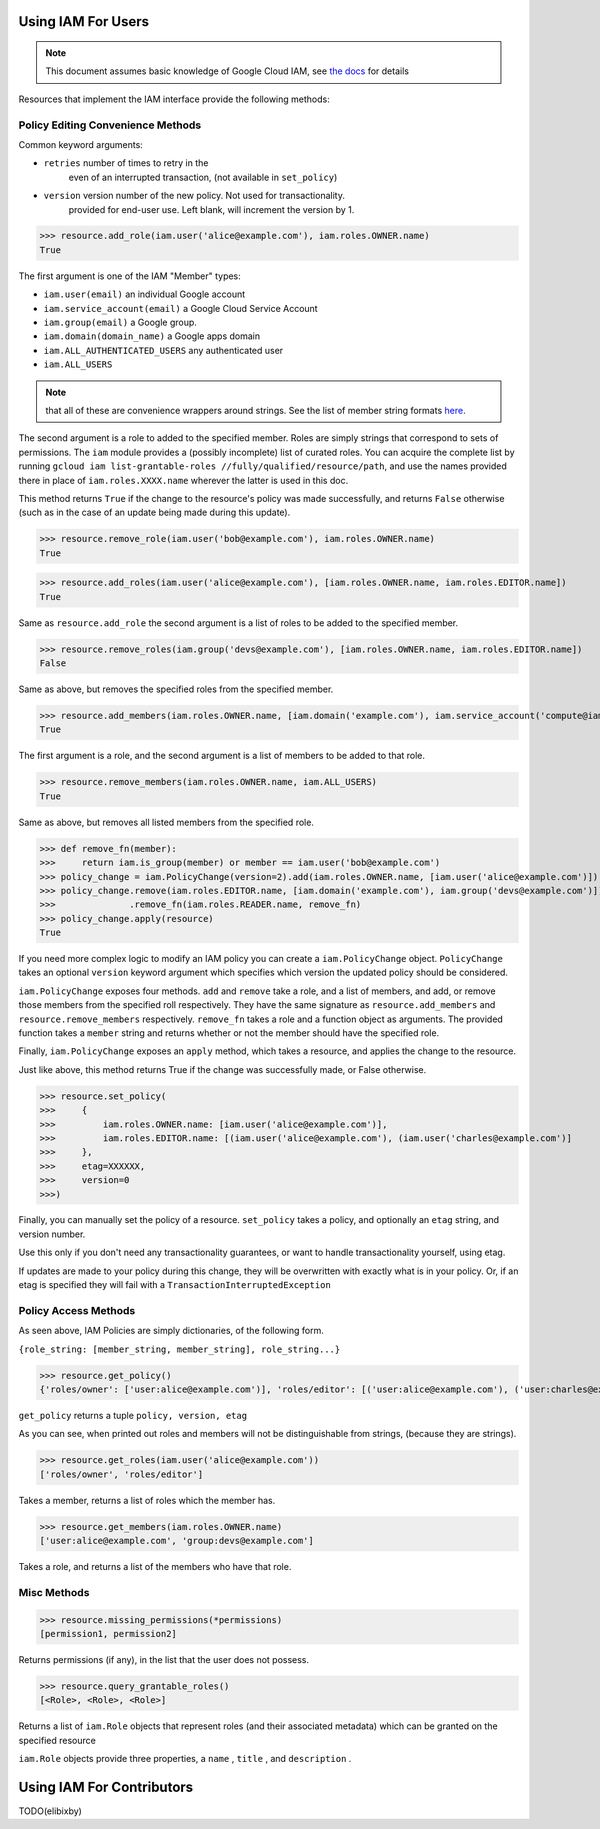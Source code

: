 Using IAM For Users
===================

.. note:: This document assumes basic knowledge of Google Cloud IAM,
   see `the docs <https://cloud.google.com/iam/docs/>`_ for details

Resources that implement the IAM interface provide the following methods:

Policy Editing Convenience Methods
----------------------------------

Common keyword arguments:

- ``retries`` number of times to retry in the
   even of an interrupted transaction, (not available in ``set_policy``)
- ``version`` version number of the new policy. Not used for transactionality.
   provided for end-user use. Left blank, will increment the version by 1.


>>> resource.add_role(iam.user('alice@example.com'), iam.roles.OWNER.name)
True

The first argument is one of the IAM "Member" types:

- ``iam.user(email)`` an individual Google account
- ``iam.service_account(email)`` a Google Cloud Service Account
- ``iam.group(email)`` a Google group.
- ``iam.domain(domain_name)`` a Google apps domain
- ``iam.ALL_AUTHENTICATED_USERS`` any authenticated user
- ``iam.ALL_USERS``

.. note:: that all of these are convenience wrappers around strings.
   See the list of member string formats `here <https://cloud.google.com/iam/docs/managing-policies>`_.

The second argument is a role to added to the specified member. Roles are simply strings that correspond to sets of permissions.
The ``iam`` module provides a (possibly incomplete) list of curated roles.
You can acquire the complete list by running ``gcloud iam list-grantable-roles //fully/qualified/resource/path``, and use the
names provided there in place of ``iam.roles.XXXX.name`` wherever the latter is used in this doc.

This method returns ``True`` if the change to the resource's policy was made successfully, and returns ``False`` otherwise
(such as in the case of an update being made during this update).

>>> resource.remove_role(iam.user('bob@example.com'), iam.roles.OWNER.name)
True


>>> resource.add_roles(iam.user('alice@example.com'), [iam.roles.OWNER.name, iam.roles.EDITOR.name])
True

Same as ``resource.add_role`` the second argument is a list of roles to be added to the specified member.

>>> resource.remove_roles(iam.group('devs@example.com'), [iam.roles.OWNER.name, iam.roles.EDITOR.name])
False

Same as above, but removes the specified roles from the specified member.

>>> resource.add_members(iam.roles.OWNER.name, [iam.domain('example.com'), iam.service_account('compute@iam.my-project.example.com')])
True

The first argument is a role, and the second argument is a list of members to be added to that role.

>>> resource.remove_members(iam.roles.OWNER.name, iam.ALL_USERS)
True

Same as above, but removes all listed members from the specified role.

>>> def remove_fn(member):
>>>     return iam.is_group(member) or member == iam.user('bob@example.com')
>>> policy_change = iam.PolicyChange(version=2).add(iam.roles.OWNER.name, [iam.user('alice@example.com')])
>>> policy_change.remove(iam.roles.EDITOR.name, [iam.domain('example.com'), iam.group('devs@example.com')])
>>>              .remove_fn(iam.roles.READER.name, remove_fn)
>>> policy_change.apply(resource)
True

If you need more complex logic to modify an IAM policy you can create a ``iam.PolicyChange`` object. ``PolicyChange`` takes
an optional ``version`` keyword argument which specifies which version the updated policy should be considered.

``iam.PolicyChange`` exposes four methods. ``add`` and ``remove`` take a role, and a list of members, and add, or remove
those members from the specified roll respectively. They have the same signature as ``resource.add_members`` and ``resource.remove_members`` respectively.
``remove_fn`` takes a role and a function object as arguments.
The provided function takes a ``member`` string and returns whether or not the member should have the specified role.

Finally, ``iam.PolicyChange`` exposes an ``apply`` method, which takes a resource, and applies the change to the resource.

Just like above, this method returns True if the change was successfully made, or False otherwise.

>>> resource.set_policy(
>>>     {
>>>         iam.roles.OWNER.name: [iam.user('alice@example.com')],
>>>         iam.roles.EDITOR.name: [(iam.user('alice@example.com'), (iam.user('charles@example.com')]
>>>     },
>>>     etag=XXXXXX,
>>>     version=0
>>>)

Finally, you can manually set the policy of a resource.
``set_policy`` takes a policy, and optionally an ``etag`` string, and version number.

Use this only if you don't need any transactionality guarantees, or want to handle transactionality yourself, using etag.

If updates are made to your policy during this change, they will be overwritten with exactly what is in your policy.
Or, if an etag is specified they will fail with a ``TransactionInterruptedException``


Policy Access Methods
---------------------

As seen above, IAM Policies are simply dictionaries, of the following form.

``{role_string: [member_string, member_string], role_string...}``

>>> resource.get_policy()
{'roles/owner': ['user:alice@example.com')], 'roles/editor': [('user:alice@example.com'), ('user:charles@example.com')]}, 0, XXXXX

``get_policy`` returns a tuple ``policy, version, etag``

As you can see, when printed out roles and members will not be distinguishable from strings, (because they are strings).

>>> resource.get_roles(iam.user('alice@example.com'))
['roles/owner', 'roles/editor']

Takes a member, returns a list of roles which the member has.

>>> resource.get_members(iam.roles.OWNER.name)
['user:alice@example.com', 'group:devs@example.com']

Takes a role, and returns a list of the members who have that role.

Misc Methods
------------

>>> resource.missing_permissions(*permissions)
[permission1, permission2]

Returns permissions (if any), in the list that the user does not possess.

>>> resource.query_grantable_roles()
[<Role>, <Role>, <Role>]

Returns a list of ``iam.Role`` objects that represent roles (and their associated metadata)
which can be granted on the specified resource

``iam.Role`` objects provide three properties, a ``name`` , ``title`` , and ``description`` .

Using IAM For Contributors
==========================

TODO(elibixby)

